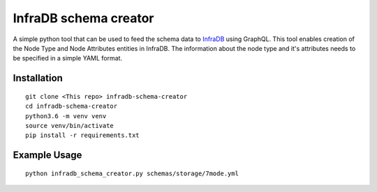 InfraDB schema creator
======================

A simple python tool that can be used to feed the schema data to InfraDB_ using GraphQL. This tool enables creation of the Node Type and Node Attributes entities in InfraDB. The information about the node type and it's attributes needs to be specified in a simple YAML format.

.. _InfraDB : https://wiki.cisco.com/display/CMSE/INFRA+DATA

Installation
------------

::

     git clone <This repo> infradb-schema-creator
     cd infradb-schema-creator
     python3.6 -m venv venv
     source venv/bin/activate
     pip install -r requirements.txt
     
     
Example Usage
-------------

::
    
    python infradb_schema_creator.py schemas/storage/7mode.yml 
     
